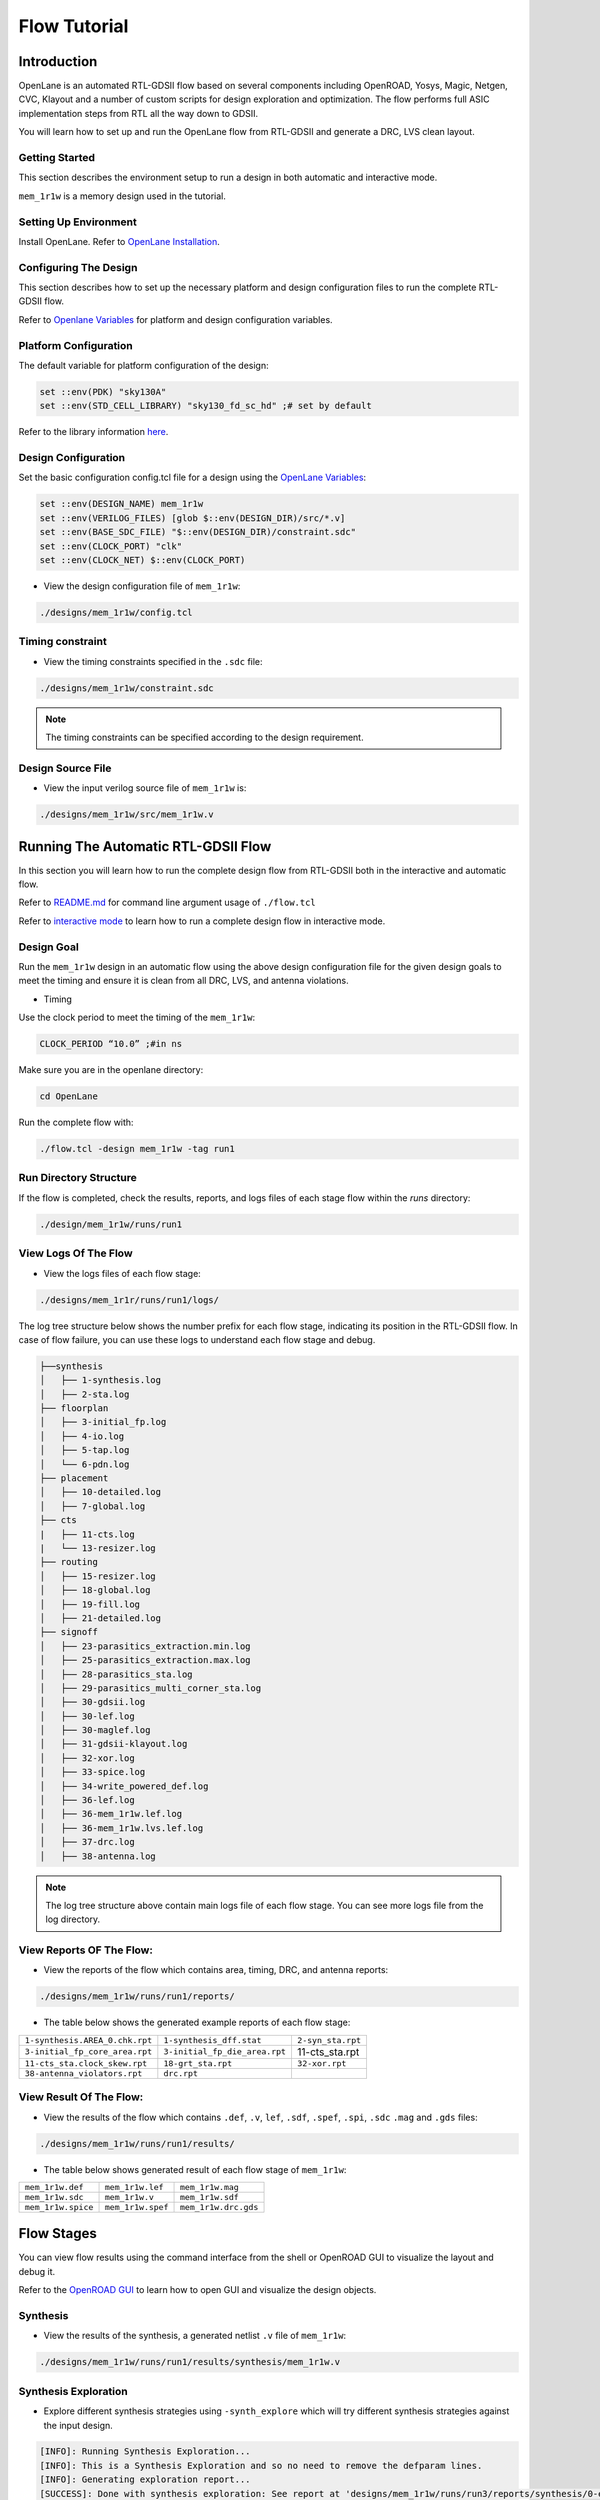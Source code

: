 =============
Flow Tutorial
=============

Introduction
============
OpenLane is an automated RTL-GDSII flow based on several components including OpenROAD, Yosys, Magic, Netgen, CVC, Klayout and a number of custom scripts for design exploration and optimization. The flow performs full ASIC implementation steps from RTL all the way down to GDSII.

You will learn how to set up and run the OpenLane flow from RTL-GDSII and generate a DRC, LVS clean layout.

Getting Started
----------------

This section describes the environment setup to run a design in both automatic and interactive mode.

``mem_1r1w`` is a memory design used in the tutorial.

Setting Up Environment
-----------------------

Install OpenLane. Refer to `OpenLane Installation <https://armleo-openlane.readthedocs.io/en/merge-window-2/docs/source/installation.html>`_. 

Configuring The Design
-----------------------
This section describes how to set up the necessary platform and design configuration files to run the complete RTL-GDSII flow.

Refer to `Openlane Variables <https://github.com/The-OpenROAD-Project/OpenLane/blob/master/configuration/README.md>`_ for platform and design configuration variables.

Platform Configuration
-----------------------
The default variable for platform configuration of the design:

.. code-block:: shell

   set ::env(PDK) "sky130A"
   set ::env(STD_CELL_LIBRARY) "sky130_fd_sc_hd" ;# set by default


Refer to the library information `here <https://antmicro-skywater-pdk-docs.readthedocs.io/en/test-submodules-in-rtd/contents/libraries.html>`_.

Design Configuration
---------------------
Set the basic configuration config.tcl file for a design using the `OpenLane Variables <https://github.com/The-OpenROAD-Project/OpenLane/blob/master/configuration/README.md>`_:

.. code-block:: shell

   set ::env(DESIGN_NAME) mem_1r1w
   set ::env(VERILOG_FILES) [glob $::env(DESIGN_DIR)/src/*.v]
   set ::env(BASE_SDC_FILE) "$::env(DESIGN_DIR)/constraint.sdc"
   set ::env(CLOCK_PORT) "clk"
   set ::env(CLOCK_NET) $::env(CLOCK_PORT)
   
- View the design configuration file of ``mem_1r1w``:

.. code-block:: shell
   
   ./designs/mem_1r1w/config.tcl

Timing constraint
-------------------

- View the timing constraints specified in the ``.sdc`` file:

.. code-block:: shell

   ./designs/mem_1r1w/constraint.sdc
   
.. note::

   The timing constraints can be specified according to the design requirement. 

Design Source File
-------------------

- View the input verilog source file of ``mem_1r1w`` is:

.. code-block:: shell
   
   ./designs/mem_1r1w/src/mem_1r1w.v


Running The Automatic RTL-GDSII Flow
=======================================

In this section you will learn how to run the complete design flow from RTL-GDSII both in the interactive and automatic flow.

Refer to `README.md <https://github.com/The-OpenROAD-Project/OpenLane#command-line-arguments>`_ for command line argument usage of ``./flow.tcl``

Refer to `interactive mode <Interactive_Mode.html>`_ to learn how to run a complete design flow in interactive mode.

Design Goal
------------
Run the ``mem_1r1w`` design in an automatic flow using the above design configuration file for the given design goals to meet the timing and ensure it is clean from all DRC, LVS, and antenna violations.

- Timing

Use the clock period to meet the timing of the ``mem_1r1w``:

.. code-block:: shell

   CLOCK_PERIOD “10.0” ;#in ns
   
Make sure you are in the openlane directory:

.. code-block:: shell

   cd OpenLane

Run the complete flow with:

.. code-block:: shell
   
   ./flow.tcl -design mem_1r1w -tag run1



Run Directory Structure
-----------------------

If the flow is completed, check the results, reports, and logs files of each stage flow within the `runs` directory:

.. code-block:: shell
   
   ./design/mem_1r1w/runs/run1

View Logs Of The Flow
----------------------

- View the logs files of each flow stage:

.. code-block:: shell

   ./designs/mem_1r1r/runs/run1/logs/

The log tree structure below shows the number prefix for each flow stage, indicating its position in the RTL-GDSII flow. In case of flow failure, you can use these logs to understand each flow stage and debug.

.. code-block:: shell

   ├──synthesis
   │   ├── 1-synthesis.log
   │   ├── 2-sta.log
   ├── floorplan
   │   ├── 3-initial_fp.log
   │   ├── 4-io.log
   │   ├── 5-tap.log
   │   └── 6-pdn.log
   ├── placement
   │   ├── 10-detailed.log
   │   ├── 7-global.log
   ├── cts
   |   ├── 11-cts.log
   |   └── 13-resizer.log
   ├── routing
   │   ├── 15-resizer.log
   │   ├── 18-global.log
   │   ├── 19-fill.log
   │   ├── 21-detailed.log
   ├── signoff
   │   ├── 23-parasitics_extraction.min.log
   │   ├── 25-parasitics_extraction.max.log
   │   ├── 28-parasitics_sta.log
   │   ├── 29-parasitics_multi_corner_sta.log
   │   ├── 30-gdsii.log
   │   ├── 30-lef.log
   │   ├── 30-maglef.log
   │   ├── 31-gdsii-klayout.log
   │   ├── 32-xor.log
   │   ├── 33-spice.log
   │   ├── 34-write_powered_def.log
   │   ├── 36-lef.log
   │   ├── 36-mem_1r1w.lef.log
   │   ├── 36-mem_1r1w.lvs.lef.log
   │   ├── 37-drc.log
   │   ├── 38-antenna.log

.. note::
   
   The log tree structure above contain main logs file of each flow stage. You can see more logs file from the log directory.


View Reports OF The Flow:
-------------------------

- View the reports of the flow which contains area, timing, DRC, and antenna reports:

.. code-block:: shell

   ./designs/mem_1r1w/runs/run1/reports/


- The table below shows the generated example reports of each flow stage:

+--------------------------------+-----------------------------+-----------------------+
|``1-synthesis.AREA_0.chk.rpt``  | ``1-synthesis_dff.stat``    |    ``2-syn_sta.rpt``  |
|                                |                             |                       |
+--------------------------------+-----------------------------+-----------------------+
| ``3-initial_fp_core_area.rpt`` |``3-initial_fp_die_area.rpt``|    11-cts_sta.rpt     |
|                                |                             |                       |
+--------------------------------+-----------------------------+-----------------------+
| ``11-cts_sta.clock_skew.rpt``  |     ``18-grt_sta.rpt``      |   ``32-xor.rpt``      |
|                                |                             |                       |
+--------------------------------+-----------------------------+-----------------------+
| ``38-antenna_violators.rpt``   |         ``drc.rpt``         |                       |
|                                |                             |                       |
+--------------------------------+-----------------------------+-----------------------+

View Result Of The Flow:
------------------------

- View the results of the flow which contains ``.def``, ``.v``, ``lef``, ``.sdf``, ``.spef``,  ``.spi``, ``.sdc`` ``.mag`` and ``.gds`` files:

.. code-block:: shell

   ./designs/mem_1r1w/runs/run1/results/


- The table below shows generated result of each flow stage of ``mem_1r1w``:

+---------------------------------+------------------------------+-----------------------+
|   ``mem_1r1w.def``              |      ``mem_1r1w.lef``        |  ``mem_1r1w.mag``     |
|                                 |                              |                       |
+---------------------------------+------------------------------+-----------------------+
|   ``mem_1r1w.sdc``              |      ``mem_1r1w.v``          |  ``mem_1r1w.sdf``     |
|                                 |                              |                       |
+---------------------------------+------------------------------+-----------------------+
|   ``mem_1r1w.spice``            |      ``mem_1r1w.spef``       |  ``mem_1r1w.drc.gds`` |
|                                 |                              |                       |
+---------------------------------+------------------------------+-----------------------+

Flow Stages
===========

You can view flow results using the command interface from the shell or OpenROAD GUI to visualize the layout and debug it.

Refer to the `OpenROAD GUI <https://openroad.readthedocs.io/en/latest/main/src/gui/README.html>`_ to learn how to open GUI and visualize the design objects.

Synthesis
----------

- View the results of the synthesis, a generated netlist ``.v`` file of ``mem_1r1w``:

.. code-block:: shell
   
   ./designs/mem_1r1w/runs/run1/results/synthesis/mem_1r1w.v

Synthesis Exploration
----------------------

- Explore different synthesis strategies using ``-synth_explore`` which will try different synthesis strategies against the input design.

.. code-block:: shell

   [INFO]: Running Synthesis Exploration...
   [INFO]: This is a Synthesis Exploration and so no need to remove the defparam lines.
   [INFO]: Generating exploration report...
   [SUCCESS]: Done with synthesis exploration: See report at 'designs/mem_1r1w/runs/run3/reports/synthesis/0-exploration_analysis.html'.

FloorPlanning
--------------

- View the results of the floorplan ``.def`` file of ``mem_1r1w``:

.. code-block:: shell

   ./designs/mem_1r1w/runs/run1/results/floorplan/mem_1r1w.def

- View the initialization of floorplan based on ``DIE_AREA {0 0 250 250}`` on gui:


.. image:: ../_static/initial.png


- View the placement of I/O pins:

.. image:: ../_static/io.png

- View the power planning ``pdn``:

.. image:: ../_static/pdn(2).png


Placement
----------

- View the results of the placement ``.def`` file:

.. code-block:: shell

   ./designs/mem_1r1w/runs/run1/results/placement/mem_1r1w.def

- View the placement density heatmap of ``mem_1r1w`` design on gui:

.. image:: ../_static/placement_density.png

Change the ``DIE_AREA`` or ``FP_CORE_UTIL`` and ``PL_TARGET_DENSITY`` in the ``config.tcl`` and re-run the design to see the impact on the placement density of standard cells.


Clock Tree Synthesis
--------------------

- View the results of the cts of ``mem_1r1w``:

.. code-block:: shell

   ./designs/mem_1r1w/runs/run1/results/cts/mem_1r1w.def

- View resulting clock tree synthesis and inserted clock buffers on gui:

.. image:: ../_static/cts.png


Routing
--------
- View the results of the routing of ``mem_1r1r``:

.. code-block:: shell

   ./designs/mem_1r1w/runs/run1/routing/mem_1r1w.def

- View the resulting routing of ``mem_1r1w``:

.. image:: ../_static/routing(1).png

- Timing should meet after the routing stage, view the timing report of ``mem_1r1w``:

.. code-block:: shell

   ./designs/mem_1r1w/runs/run1/reports/routing/

- **Timing**

View the worst slack, worst negative slack and total negative slack of ``mem_1r1w``:


.. code-block:: shell
   
   report_worst_slack -max (Setup)
   worst slack 6.48
   report_worst_slack -min (Hold)
   worst slack 0.50
   wns 0.00
   tns 0.00



SignOff
--------
- View the final layout GDSII and check if it has passed DRC, LVS and antenna check:


.. code-block:: shell

   ./designs/mem_1r1w/runs/run1/results/signoff/

final
------
- View the final results of ``mem_1r1w``:

.. code-block:: shell

   ./design/mem_1r1w/runs/run1/results/final/

- Load the final GDSII layout using klayout:

.. code-block:: shell

   klayout mem_1r1w.gds

.. image:: ../_static/final.png

